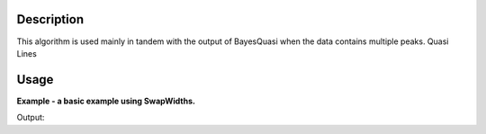 .. algorithm::

.. summary::

.. relatedalgorithms::

.. properties::

Description
-----------

This algorithm is used mainly in tandem with the output of BayesQuasi when the data contains multiple peaks.
Quasi Lines


Usage
-----

**Example - a basic example using SwapWidths.**

.. testcode:: SwapWidthsExample

    # Load workspace to perform swap with
    ws = Load(Filename='IN16B_125878_QLd_Result.nxs')

    # Perform Swap (data crosses at bin 5)
    result = SwapWidths(InputWorkspace=ws, SwapPoint=5)

    # Print the result
    print("The resulting workspace has %d bins and %d histograms." % (result.blocksize(), result.getNumberHistograms()))


Output:

.. testoutput:: SwapWidthsExample
    :options: +NORMALIZE_WHITESPACE

    The resulting workspace has 16 bins and 2 histograms.


.. categories::

.. sourcelink::
